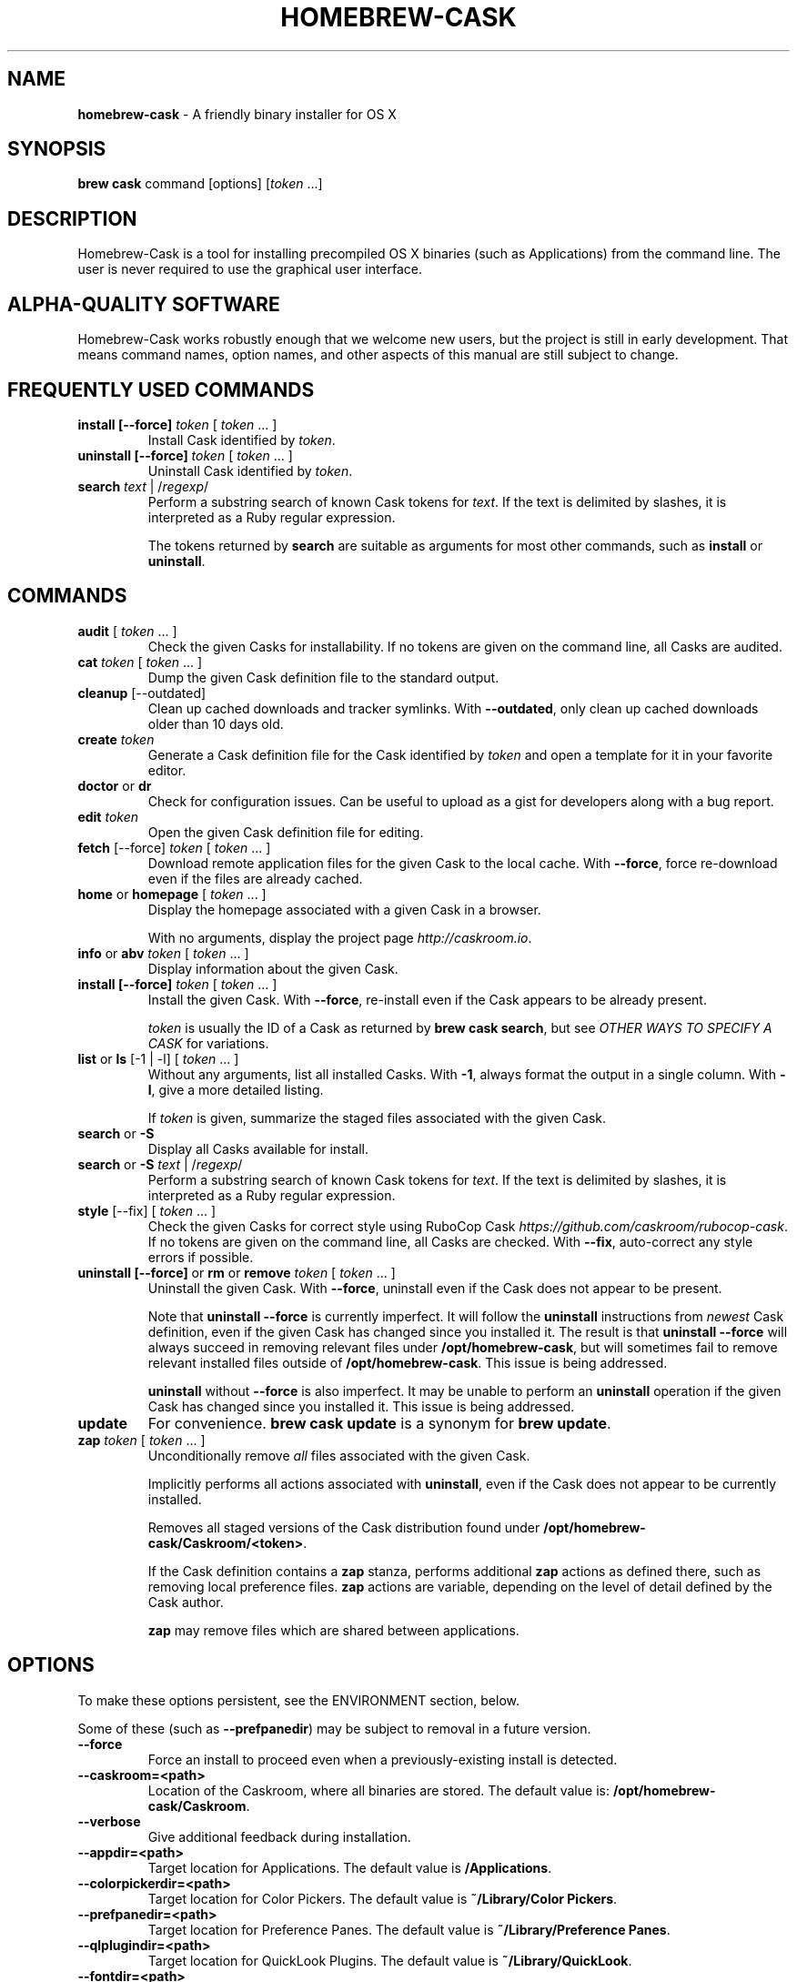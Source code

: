.\" generated with Ronn/v0.7.3
.\" http://github.com/rtomayko/ronn/tree/0.7.3
.
.TH "HOMEBREW\-CASK" "1" "June 2016" "Homebrew-cask" "brew-cask"
.
.SH "NAME"
\fBhomebrew\-cask\fR \- A friendly binary installer for OS X
.
.SH "SYNOPSIS"
\fBbrew cask\fR command [options] [\fItoken\fR \.\.\.]
.
.SH "DESCRIPTION"
Homebrew\-Cask is a tool for installing precompiled OS X binaries (such as Applications) from the command line\. The user is never required to use the graphical user interface\.
.
.SH "ALPHA\-QUALITY SOFTWARE"
Homebrew\-Cask works robustly enough that we welcome new users, but the project is still in early development\. That means command names, option names, and other aspects of this manual are still subject to change\.
.
.SH "FREQUENTLY USED COMMANDS"
.
.TP
\fBinstall [\-\-force]\fR \fItoken\fR [ \fItoken\fR \.\.\. ]
Install Cask identified by \fItoken\fR\.
.
.TP
\fBuninstall [\-\-force]\fR \fItoken\fR [ \fItoken\fR \.\.\. ]
Uninstall Cask identified by \fItoken\fR\.
.
.TP
\fBsearch\fR \fItext\fR | /\fIregexp\fR/
Perform a substring search of known Cask tokens for \fItext\fR\. If the text is delimited by slashes, it is interpreted as a Ruby regular expression\.
.
.IP
The tokens returned by \fBsearch\fR are suitable as arguments for most other commands, such as \fBinstall\fR or \fBuninstall\fR\.
.
.SH "COMMANDS"
.
.TP
\fBaudit\fR [ \fItoken\fR \.\.\. ]
Check the given Casks for installability\. If no tokens are given on the command line, all Casks are audited\.
.
.TP
\fBcat\fR \fItoken\fR [ \fItoken\fR \.\.\. ]
Dump the given Cask definition file to the standard output\.
.
.TP
\fBcleanup\fR [\-\-outdated]
Clean up cached downloads and tracker symlinks\. With \fB\-\-outdated\fR, only clean up cached downloads older than 10 days old\.
.
.TP
\fBcreate\fR \fItoken\fR
Generate a Cask definition file for the Cask identified by \fItoken\fR and open a template for it in your favorite editor\.
.
.TP
\fBdoctor\fR or \fBdr\fR
Check for configuration issues\. Can be useful to upload as a gist for developers along with a bug report\.
.
.TP
\fBedit\fR \fItoken\fR
Open the given Cask definition file for editing\.
.
.TP
\fBfetch\fR [\-\-force] \fItoken\fR [ \fItoken\fR \.\.\. ]
Download remote application files for the given Cask to the local cache\. With \fB\-\-force\fR, force re\-download even if the files are already cached\.
.
.TP
\fBhome\fR or \fBhomepage\fR [ \fItoken\fR \.\.\. ]
Display the homepage associated with a given Cask in a browser\.
.
.IP
With no arguments, display the project page \fIhttp://caskroom\.io\fR\.
.
.TP
\fBinfo\fR or \fBabv\fR \fItoken\fR [ \fItoken\fR \.\.\. ]
Display information about the given Cask\.
.
.TP
\fBinstall [\-\-force]\fR \fItoken\fR [ \fItoken\fR \.\.\. ]
Install the given Cask\. With \fB\-\-force\fR, re\-install even if the Cask appears to be already present\.
.
.IP
\fItoken\fR is usually the ID of a Cask as returned by \fBbrew cask search\fR, but see \fIOTHER WAYS TO SPECIFY A CASK\fR for variations\.
.
.TP
\fBlist\fR or \fBls\fR [\-1 | \-l] [ \fItoken\fR \.\.\. ]
Without any arguments, list all installed Casks\. With \fB\-1\fR, always format the output in a single column\. With \fB\-l\fR, give a more detailed listing\.
.
.IP
If \fItoken\fR is given, summarize the staged files associated with the given Cask\.
.
.TP
\fBsearch\fR or \fB\-S\fR
Display all Casks available for install\.
.
.TP
\fBsearch\fR or \fB\-S\fR \fItext\fR | /\fIregexp\fR/
Perform a substring search of known Cask tokens for \fItext\fR\. If the text is delimited by slashes, it is interpreted as a Ruby regular expression\.
.
.TP
\fBstyle\fR [\-\-fix] [ \fItoken\fR \.\.\. ]
Check the given Casks for correct style using RuboCop Cask \fIhttps://github\.com/caskroom/rubocop\-cask\fR\. If no tokens are given on the command line, all Casks are checked\. With \fB\-\-fix\fR, auto\-correct any style errors if possible\.
.
.TP
\fBuninstall [\-\-force]\fR or \fBrm\fR or \fBremove\fR \fItoken\fR [ \fItoken\fR \.\.\. ]
Uninstall the given Cask\. With \fB\-\-force\fR, uninstall even if the Cask does not appear to be present\.
.
.IP
Note that \fBuninstall \-\-force\fR is currently imperfect\. It will follow the \fBuninstall\fR instructions from \fInewest\fR Cask definition, even if the given Cask has changed since you installed it\. The result is that \fBuninstall \-\-force\fR will always succeed in removing relevant files under \fB/opt/homebrew\-cask\fR, but will sometimes fail to remove relevant installed files outside of \fB/opt/homebrew\-cask\fR\. This issue is being addressed\.
.
.IP
\fBuninstall\fR without \fB\-\-force\fR is also imperfect\. It may be unable to perform an \fBuninstall\fR operation if the given Cask has changed since you installed it\. This issue is being addressed\.
.
.TP
\fBupdate\fR
For convenience\. \fBbrew cask update\fR is a synonym for \fBbrew update\fR\.
.
.TP
\fBzap\fR \fItoken\fR [ \fItoken\fR \.\.\. ]
Unconditionally remove \fIall\fR files associated with the given Cask\.
.
.IP
Implicitly performs all actions associated with \fBuninstall\fR, even if the Cask does not appear to be currently installed\.
.
.IP
Removes all staged versions of the Cask distribution found under \fB/opt/homebrew\-cask/Caskroom/<token>\fR\.
.
.IP
If the Cask definition contains a \fBzap\fR stanza, performs additional \fBzap\fR actions as defined there, such as removing local preference files\. \fBzap\fR actions are variable, depending on the level of detail defined by the Cask author\.
.
.IP
\fB\fBzap\fR may remove files which are shared between applications\.\fR
.
.SH "OPTIONS"
To make these options persistent, see the ENVIRONMENT section, below\.
.
.P
Some of these (such as \fB\-\-prefpanedir\fR) may be subject to removal in a future version\.
.
.TP
\fB\-\-force\fR
Force an install to proceed even when a previously\-existing install is detected\.
.
.TP
\fB\-\-caskroom=<path>\fR
Location of the Caskroom, where all binaries are stored\. The default value is: \fB/opt/homebrew\-cask/Caskroom\fR\.
.
.TP
\fB\-\-verbose\fR
Give additional feedback during installation\.
.
.TP
\fB\-\-appdir=<path>\fR
Target location for Applications\. The default value is \fB/Applications\fR\.
.
.TP
\fB\-\-colorpickerdir=<path>\fR
Target location for Color Pickers\. The default value is \fB~/Library/Color Pickers\fR\.
.
.TP
\fB\-\-prefpanedir=<path>\fR
Target location for Preference Panes\. The default value is \fB~/Library/Preference Panes\fR\.
.
.TP
\fB\-\-qlplugindir=<path>\fR
Target location for QuickLook Plugins\. The default value is \fB~/Library/QuickLook\fR\.
.
.TP
\fB\-\-fontdir=<path>\fR
Target location for Fonts\. The default value is \fB~/Library/Fonts\fR\.
.
.TP
\fB\-\-servicedir=<path>\fR
Target location for Services\. The default value is \fB~/Library/Services\fR\.
.
.TP
\fB\-\-input_methoddir=<path>\fR
Target location for Input Methods\. The default value is \fB~/Library/Input Methods\fR\.
.
.TP
\fB\-\-internet_plugindir=<path>\fR
Target location for Internet Plugins\. The default value is \fB~/Library/Internet Plug\-Ins\fR\.
.
.TP
\fB\-\-audio_unit_plugindir=<path>\fR
Target location for Audio Unit Plugins\. The default value is \fB~/Library/Audio/Plug\-Ins/Components\fR\.
.
.TP
\fB\-\-vst_plugindir=<path>\fR
Target location for VST Plugins\. The default value is \fB~/Library/Audio/Plug\-Ins/VST\fR\.
.
.TP
\fB\-\-vst3_plugindir=<path>\fR
Target location for VST3 Plugins\. The default value is \fB~/Library/Audio/Plug\-Ins/VST3\fR\.
.
.TP
\fB\-\-screen_saverdir=<path>\fR
Target location for Screen Savers\. The default value is \fB~/Library/Screen Savers\fR\.
.
.TP
\fB\-\-no\-binaries\fR
Do not link "helper" executables to \fB/usr/local/bin\fR\.
.
.TP
\fB\-\-binarydir=<path>\fR
Target location for "helper" executable links\. The default value is \fB/usr/local/bin\fR\.
.
.TP
\fB\-\-debug\fR
Output debugging information of use to Cask authors and developers\.
.
.SH "INTERACTION WITH HOMEBREW"
Homebrew\-Cask is implemented as a external command for Homebrew\. That means this project is entirely built upon the Homebrew infrastructure\. For example, upgrades to the Homebrew\-Cask tool are received through Homebrew:
.
.IP "" 4
.
.nf

brew update; brew cleanup; brew cask cleanup
.
.fi
.
.IP "" 0
.
.P
And updates to individual Cask definitions are received whenever you issue the Homebrew command:
.
.IP "" 4
.
.nf

brew update
.
.fi
.
.IP "" 0
.
.SH "OTHER WAYS TO SPECIFY A CASK"
Most Homebrew\-Cask commands can accept a Cask token as an argument\. As described above, the argument can take the form of:
.
.IP "\(bu" 4
A token as returned by \fBbrew cask search\fR, \fIeg\fR \fBgoogle\-chrome\fR
.
.IP "" 0
.
.P
Homebrew\-Cask also accepts three other forms in place of plain tokens:
.
.IP "\(bu" 4
A fully\-qualified token which includes the Tap name, \fIeg\fR \fBcaskroom/fonts/font\-symbola\fR
.
.IP "\(bu" 4
A fully\-qualified pathname to a Cask file, \fIeg\fR \fB/usr/local/Library/Taps/caskroom/homebrew\-cask/Casks/google\-chrome\.rb\fR
.
.IP "\(bu" 4
A \fBcurl\fR\-retrievable URI to a Cask file, \fIeg\fR \fBhttps://raw\.githubusercontent\.com/caskroom/homebrew\-cask/f25b6babcd398abf48e33af3d887b2d00de1d661/Casks/google\-chrome\.rb\fR
.
.IP "" 0
.
.SH "ENVIRONMENT"
Homebrew\-Cask respects many of the environment variables used by the parent command \fBbrew\fR\. Please refer to the \fBbrew\fR(1) man page for more information\.
.
.P
Environment variables specific to Homebrew\-Cask:
.
.TP
HOMEBREW_CASK_OPTS
This variable may contain any arguments normally used as options on the command\-line\. This is particularly useful to make options persistent\. For example, you might add to your \.bash_profile or \.zshenv something like: \fBexport HOMEBREW_CASK_OPTS=\'\-\-appdir=/Applications \-\-caskroom=/etc/Caskroom\'\fR\.
.
.SH "SEE ALSO"
The Homebrew\-Cask home page: \fIhttp://caskroom\.io\fR\.
.
.P
The Homebrew\-Cask GitHub page: \fIhttps://github\.com/caskroom/homebrew\-cask\fR\.
.
.P
\fBbrew\fR(1), \fBcurl\fR(1)
.
.SH "AUTHORS"
Paul Hinze and Contributors\.
.
.P
Man page format based on \fBbrew\.1\.md\fR from Homebrew\.
.
.SH "BUGS"
We still have bugs — and we are busy fixing them! If you have a problem, don’t be shy about reporting it on our GitHub issues page \fIhttps://github\.com/caskroom/homebrew\-cask/issues?state=open\fR\.
.
.P
When reporting bugs, remember that Homebrew\-Cask is an independent project from Homebrew\. Do your best to direct bug reports to the appropriate project\. If your command\-line started with \fBbrew cask\fR, bring the bug to us first!
